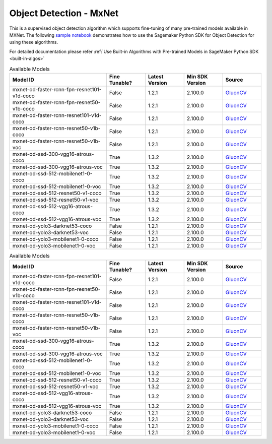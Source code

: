 ##########################
Object Detection - MxNet
##########################

This is a supervised object detection algorithm which supports fine-tuning of many pre-trained models available in MXNet. The following
`sample notebook <https://github.com/aws/amazon-sagemaker-examples/blob/main/introduction_to_amazon_algorithms/jumpstart_object_detection/Amazon_JumpStart_Object_Detection.ipynb>`__
demonstrates how to use the Sagemaker Python SDK for Object Detection for using these algorithms.

For detailed documentation please refer :ref:`Use Built-in Algorithms with Pre-trained Models in SageMaker Python SDK <built-in-algos>`

.. list-table:: Available Models
   :widths: 50 20 20 20 20
   :header-rows: 1
   :class: datatable

   * - Model ID
     - Fine Tunable?
     - Latest Version
     - Min SDK Version
     - Source
   * - mxnet-od-faster-rcnn-fpn-resnet101-v1d-coco
     - False
     - 1.2.1
     - 2.100.0
     - `GluonCV <https://cv.gluon.ai/model_zoo/detection.html>`__
   * - mxnet-od-faster-rcnn-fpn-resnet50-v1b-coco
     - False
     - 1.2.1
     - 2.100.0
     - `GluonCV <https://cv.gluon.ai/model_zoo/detection.html>`__
   * - mxnet-od-faster-rcnn-resnet101-v1d-coco
     - False
     - 1.2.1
     - 2.100.0
     - `GluonCV <https://cv.gluon.ai/model_zoo/detection.html>`__
   * - mxnet-od-faster-rcnn-resnet50-v1b-coco
     - False
     - 1.2.1
     - 2.100.0
     - `GluonCV <https://cv.gluon.ai/model_zoo/detection.html>`__
   * - mxnet-od-faster-rcnn-resnet50-v1b-voc
     - False
     - 1.2.1
     - 2.100.0
     - `GluonCV <https://cv.gluon.ai/model_zoo/detection.html>`__
   * - mxnet-od-ssd-300-vgg16-atrous-coco
     - True
     - 1.3.2
     - 2.100.0
     - `GluonCV <https://cv.gluon.ai/model_zoo/detection.html>`__
   * - mxnet-od-ssd-300-vgg16-atrous-voc
     - True
     - 1.3.2
     - 2.100.0
     - `GluonCV <https://cv.gluon.ai/model_zoo/detection.html>`__
   * - mxnet-od-ssd-512-mobilenet1-0-coco
     - True
     - 1.3.2
     - 2.100.0
     - `GluonCV <https://cv.gluon.ai/model_zoo/detection.html>`__
   * - mxnet-od-ssd-512-mobilenet1-0-voc
     - True
     - 1.3.2
     - 2.100.0
     - `GluonCV <https://cv.gluon.ai/model_zoo/detection.html>`__
   * - mxnet-od-ssd-512-resnet50-v1-coco
     - True
     - 1.3.2
     - 2.100.0
     - `GluonCV <https://cv.gluon.ai/model_zoo/detection.html>`__
   * - mxnet-od-ssd-512-resnet50-v1-voc
     - True
     - 1.3.2
     - 2.100.0
     - `GluonCV <https://cv.gluon.ai/model_zoo/detection.html>`__
   * - mxnet-od-ssd-512-vgg16-atrous-coco
     - True
     - 1.3.2
     - 2.100.0
     - `GluonCV <https://cv.gluon.ai/model_zoo/detection.html>`__
   * - mxnet-od-ssd-512-vgg16-atrous-voc
     - True
     - 1.3.2
     - 2.100.0
     - `GluonCV <https://cv.gluon.ai/model_zoo/detection.html>`__
   * - mxnet-od-yolo3-darknet53-coco
     - False
     - 1.2.1
     - 2.100.0
     - `GluonCV <https://cv.gluon.ai/model_zoo/detection.html>`__
   * - mxnet-od-yolo3-darknet53-voc
     - False
     - 1.2.1
     - 2.100.0
     - `GluonCV <https://cv.gluon.ai/model_zoo/detection.html>`__
   * - mxnet-od-yolo3-mobilenet1-0-coco
     - False
     - 1.2.1
     - 2.100.0
     - `GluonCV <https://cv.gluon.ai/model_zoo/detection.html>`__
   * - mxnet-od-yolo3-mobilenet1-0-voc
     - False
     - 1.2.1
     - 2.100.0
     - `GluonCV <https://cv.gluon.ai/model_zoo/detection.html>`__

.. list-table:: Available Models
   :widths: 50 20 20 20 20
   :header-rows: 1
   :class: datatable

   * - Model ID
     - Fine Tunable?
     - Latest Version
     - Min SDK Version
     - Source
   * - mxnet-od-faster-rcnn-fpn-resnet101-v1d-coco
     - False
     - 1.2.1
     - 2.100.0
     - `GluonCV <https://cv.gluon.ai/model_zoo/detection.html>`__
   * - mxnet-od-faster-rcnn-fpn-resnet50-v1b-coco
     - False
     - 1.2.1
     - 2.100.0
     - `GluonCV <https://cv.gluon.ai/model_zoo/detection.html>`__
   * - mxnet-od-faster-rcnn-resnet101-v1d-coco
     - False
     - 1.2.1
     - 2.100.0
     - `GluonCV <https://cv.gluon.ai/model_zoo/detection.html>`__
   * - mxnet-od-faster-rcnn-resnet50-v1b-coco
     - False
     - 1.2.1
     - 2.100.0
     - `GluonCV <https://cv.gluon.ai/model_zoo/detection.html>`__
   * - mxnet-od-faster-rcnn-resnet50-v1b-voc
     - False
     - 1.2.1
     - 2.100.0
     - `GluonCV <https://cv.gluon.ai/model_zoo/detection.html>`__
   * - mxnet-od-ssd-300-vgg16-atrous-coco
     - True
     - 1.3.2
     - 2.100.0
     - `GluonCV <https://cv.gluon.ai/model_zoo/detection.html>`__
   * - mxnet-od-ssd-300-vgg16-atrous-voc
     - True
     - 1.3.2
     - 2.100.0
     - `GluonCV <https://cv.gluon.ai/model_zoo/detection.html>`__
   * - mxnet-od-ssd-512-mobilenet1-0-coco
     - True
     - 1.3.2
     - 2.100.0
     - `GluonCV <https://cv.gluon.ai/model_zoo/detection.html>`__
   * - mxnet-od-ssd-512-mobilenet1-0-voc
     - True
     - 1.3.2
     - 2.100.0
     - `GluonCV <https://cv.gluon.ai/model_zoo/detection.html>`__
   * - mxnet-od-ssd-512-resnet50-v1-coco
     - True
     - 1.3.2
     - 2.100.0
     - `GluonCV <https://cv.gluon.ai/model_zoo/detection.html>`__
   * - mxnet-od-ssd-512-resnet50-v1-voc
     - True
     - 1.3.2
     - 2.100.0
     - `GluonCV <https://cv.gluon.ai/model_zoo/detection.html>`__
   * - mxnet-od-ssd-512-vgg16-atrous-coco
     - True
     - 1.3.2
     - 2.100.0
     - `GluonCV <https://cv.gluon.ai/model_zoo/detection.html>`__
   * - mxnet-od-ssd-512-vgg16-atrous-voc
     - True
     - 1.3.2
     - 2.100.0
     - `GluonCV <https://cv.gluon.ai/model_zoo/detection.html>`__
   * - mxnet-od-yolo3-darknet53-coco
     - False
     - 1.2.1
     - 2.100.0
     - `GluonCV <https://cv.gluon.ai/model_zoo/detection.html>`__
   * - mxnet-od-yolo3-darknet53-voc
     - False
     - 1.2.1
     - 2.100.0
     - `GluonCV <https://cv.gluon.ai/model_zoo/detection.html>`__
   * - mxnet-od-yolo3-mobilenet1-0-coco
     - False
     - 1.2.1
     - 2.100.0
     - `GluonCV <https://cv.gluon.ai/model_zoo/detection.html>`__
   * - mxnet-od-yolo3-mobilenet1-0-voc
     - False
     - 1.2.1
     - 2.100.0
     - `GluonCV <https://cv.gluon.ai/model_zoo/detection.html>`__
